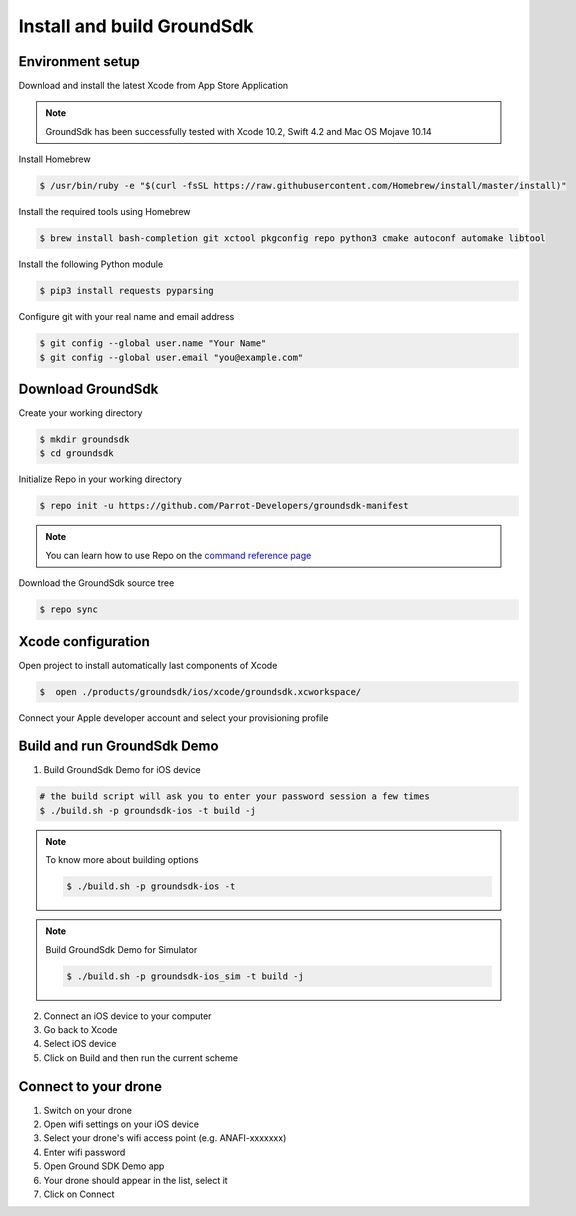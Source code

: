 .. _repo install:

Install and build GroundSdk
===========================

Environment setup
-----------------
Download and install the latest Xcode from App Store Application

.. note:: GroundSdk has been successfully tested with Xcode 10.2, Swift 4.2
    and Mac OS Mojave 10.14

Install Homebrew

.. code-block:: console

    $ /usr/bin/ruby -e "$(curl -fsSL https://raw.githubusercontent.com/Homebrew/install/master/install)"

Install the required tools using Homebrew

.. code-block:: console

    $ brew install bash-completion git xctool pkgconfig repo python3 cmake autoconf automake libtool

Install the following Python module

.. code-block:: console

    $ pip3 install requests pyparsing

Configure git with your real name and email address

.. code-block:: console

    $ git config --global user.name "Your Name"
    $ git config --global user.email "you@example.com"

Download GroundSdk
------------------
Create your working directory

.. code-block:: console

    $ mkdir groundsdk
    $ cd groundsdk

Initialize Repo in your working directory

.. code-block:: console

    $ repo init -u https://github.com/Parrot-Developers/groundsdk-manifest

.. note:: You can learn how to use Repo on the `command reference page`_

Download the GroundSdk source tree

.. code-block:: console

    $ repo sync

Xcode configuration
-------------------

Open project to install automatically last components of Xcode

.. code-block:: console

    $  open ./products/groundsdk/ios/xcode/groundsdk.xcworkspace/

Connect your Apple developer account and select your provisioning profile

Build and run GroundSdk Demo
----------------------------

#. Build GroundSdk Demo for iOS device

.. code-block:: console

    # the build script will ask you to enter your password session a few times
    $ ./build.sh -p groundsdk-ios -t build -j

.. note:: To know more about building options

    .. code-block:: console

        $ ./build.sh -p groundsdk-ios -t

.. note:: Build GroundSdk Demo for Simulator

    .. code-block:: console

        $ ./build.sh -p groundsdk-ios_sim -t build -j

2. Connect an iOS device to your computer
#. Go back to Xcode
#. Select iOS device
#. Click on Build and then run the current scheme

Connect to your drone
---------------------
#. Switch on your drone
#. Open wifi settings on your iOS device
#. Select your drone's wifi access point (e.g. ANAFI-xxxxxxx)
#. Enter wifi password
#. Open Ground SDK Demo app
#. Your drone should appear in the list, select it
#. Click on Connect

.. _command reference page: https://source.android.com/setup/develop/repo
